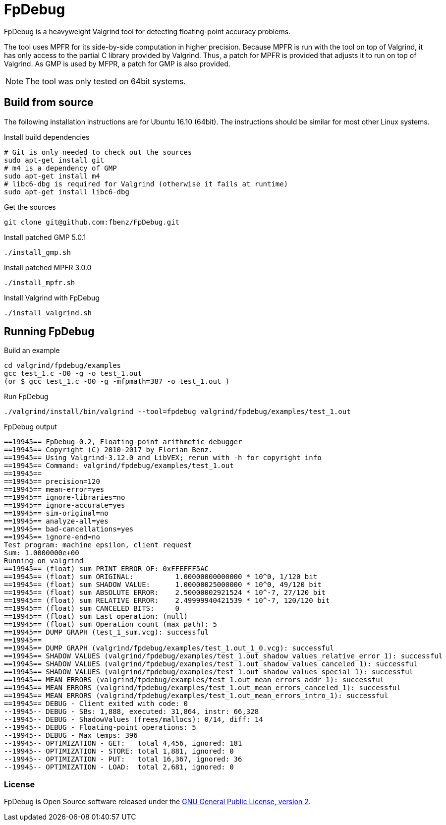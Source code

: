 = FpDebug

FpDebug  is a heavyweight Valgrind tool for detecting floating-point accuracy problems.

The tool uses MPFR for its side-by-side computation in higher precision.
Because MPFR is run with the tool on top of Valgrind,
it has only access to the partial C library provided by Valgrind.
Thus, a patch for MPFR is provided that adjusts it to run on top of Valgrind.
As GMP is used by MFPR, a patch for GMP is also provided.

NOTE: The tool was only tested on 64bit systems.

== Build from source

The following installation instructions are for Ubuntu 16.10 (64bit).
The instructions should be similar for most other Linux systems.

[source,bash]
.Install build dependencies
----
# Git is only needed to check out the sources
sudo apt-get install git
# m4 is a dependency of GMP
sudo apt-get install m4
# libc6-dbg is required for Valgrind (otherwise it fails at runtime)
sudo apt-get install libc6-dbg
----

[source,bash]
.Get the sources
----
git clone git@github.com:fbenz/FpDebug.git
----

[source,bash]
.Install patched GMP 5.0.1
----
./install_gmp.sh
----

[source,bash]
.Install patched MPFR 3.0.0
----
./install_mpfr.sh
----

[source,bash]
.Install Valgrind with FpDebug
----
./install_valgrind.sh
----

== Running FpDebug

[source,bash]
.Build an example
----
cd valgrind/fpdebug/examples
gcc test_1.c -O0 -g -o test_1.out
(or $ gcc test_1.c -O0 -g -mfpmath=387 -o test_1.out )
----

[source,bash]
.Run FpDebug
----
./valgrind/install/bin/valgrind --tool=fpdebug valgrind/fpdebug/examples/test_1.out
----

[source,bash]
.FpDebug output
----
==19945== FpDebug-0.2, Floating-point arithmetic debugger
==19945== Copyright (C) 2010-2017 by Florian Benz.
==19945== Using Valgrind-3.12.0 and LibVEX; rerun with -h for copyright info
==19945== Command: valgrind/fpdebug/examples/test_1.out
==19945==
==19945== precision=120
==19945== mean-error=yes
==19945== ignore-libraries=no
==19945== ignore-accurate=yes
==19945== sim-original=no
==19945== analyze-all=yes
==19945== bad-cancellations=yes
==19945== ignore-end=no
Test program: machine epsilon, client request
Sum: 1.0000000e+00
Running on valgrind
==19945== (float) sum PRINT ERROR OF: 0xFFEFFF5AC
==19945== (float) sum ORIGINAL:          1.00000000000000 * 10^0, 1/120 bit
==19945== (float) sum SHADOW VALUE:      1.00000025000000 * 10^0, 49/120 bit
==19945== (float) sum ABSOLUTE ERROR:    2.50000002921524 * 10^-7, 27/120 bit
==19945== (float) sum RELATIVE ERROR:    2.49999940421539 * 10^-7, 120/120 bit
==19945== (float) sum CANCELED BITS:     0
==19945== (float) sum Last operation: (null)
==19945== (float) sum Operation count (max path): 5
==19945== DUMP GRAPH (test_1_sum.vcg): successful
==19945==
==19945== DUMP GRAPH (valgrind/fpdebug/examples/test_1.out_1_0.vcg): successful
==19945== SHADOW VALUES (valgrind/fpdebug/examples/test_1.out_shadow_values_relative_error_1): successful
==19945== SHADOW VALUES (valgrind/fpdebug/examples/test_1.out_shadow_values_canceled_1): successful
==19945== SHADOW VALUES (valgrind/fpdebug/examples/test_1.out_shadow_values_special_1): successful
==19945== MEAN ERRORS (valgrind/fpdebug/examples/test_1.out_mean_errors_addr_1): successful
==19945== MEAN ERRORS (valgrind/fpdebug/examples/test_1.out_mean_errors_canceled_1): successful
==19945== MEAN ERRORS (valgrind/fpdebug/examples/test_1.out_mean_errors_intro_1): successful
==19945== DEBUG - Client exited with code: 0
--19945-- DEBUG - SBs: 1,888, executed: 31,864, instr: 66,328
--19945-- DEBUG - ShadowValues (frees/mallocs): 0/14, diff: 14
--19945-- DEBUG - Floating-point operations: 5
--19945-- DEBUG - Max temps: 396
--19945-- OPTIMIZATION - GET:   total 4,456, ignored: 181
--19945-- OPTIMIZATION - STORE: total 1,881, ignored: 0
--19945-- OPTIMIZATION - PUT:   total 16,367, ignored: 36
--19945-- OPTIMIZATION - LOAD:  total 2,681, ignored: 0
----

=== License

FpDebug is Open Source software released under the link:https://www.gnu.org/licenses/gpl-2.0.html[GNU General Public License, version 2].

